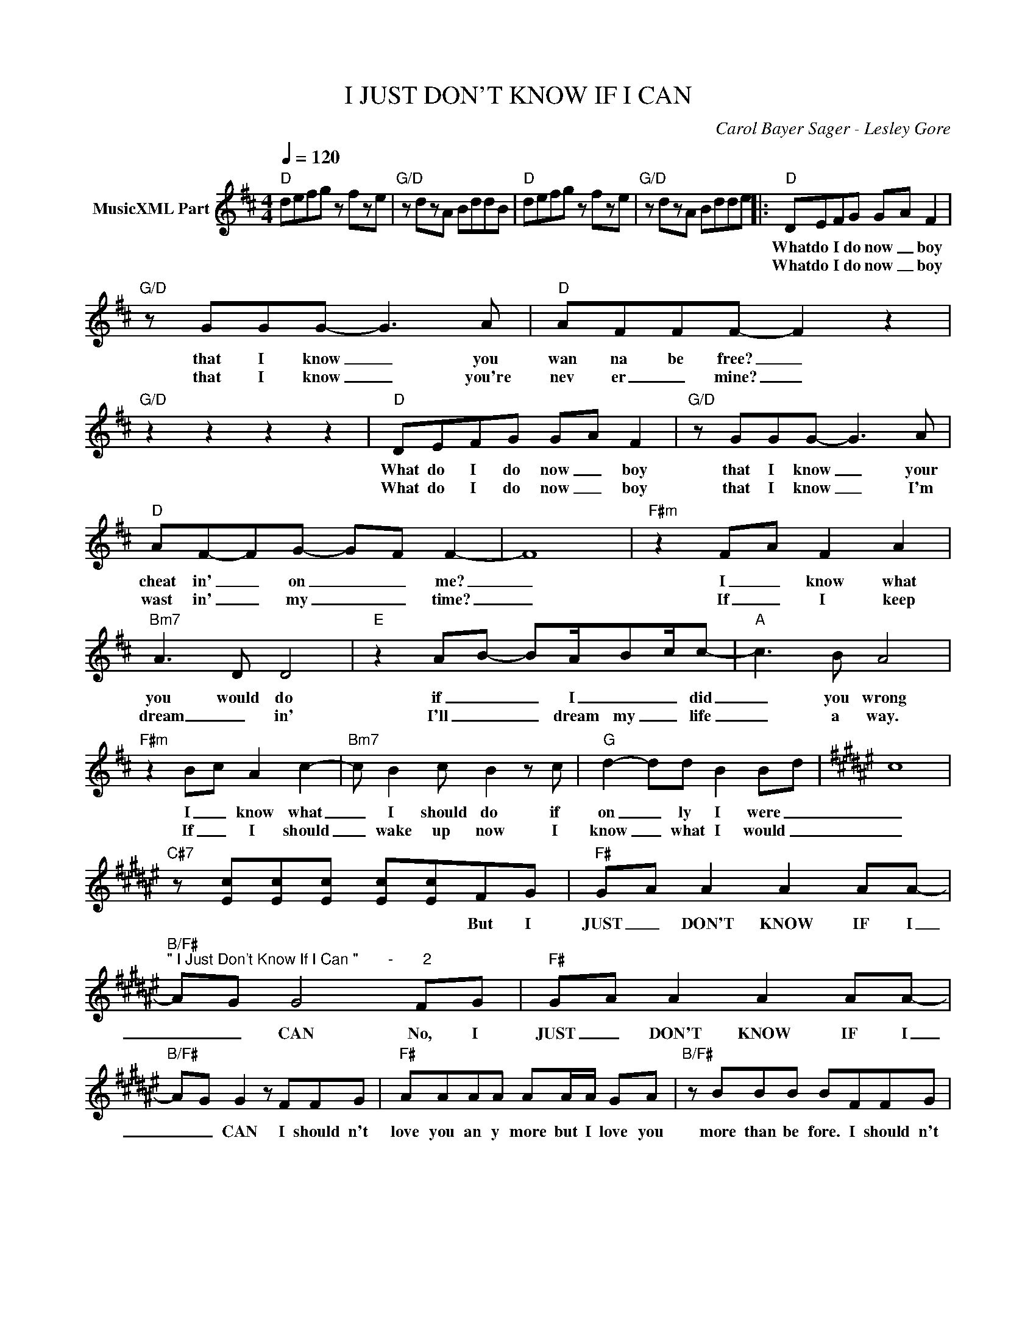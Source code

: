 X:1
T:I JUST DON'T KNOW IF I CAN
C:Carol Bayer Sager - Lesley Gore
Z:All Rights Reserved
L:1/8
Q:1/4=120
M:4/4
K:D
V:1 treble nm="MusicXML Part"
%%MIDI program 0
V:1
"D" defg z fze |"G/D" z dzA BddB |"D" defg z fze |"G/D" z dzA Bdde |:"D" DEFG G-A F2 | %5
w: ||||What do I do now _ boy|
w: ||||What do I do now _ boy|
"G/D" z GGG- G3 A |"D" AFFF- F2 z2 |"G/D" z2 z2 z2 z2 |"D" DEFG G-A F2 |"G/D" z GGG- G3 A | %10
w: that I know _ you|wan na be free? _||What do I do now _ boy|that I know _ your|
w: that I know _ you're|nev er _ mine? _||What do I do now _ boy|that I know _ I'm|
"D" AF-FG- G-F F2- | F8 |"F#m" z2 F-A F2 A2 |"Bm7" A3 D D4 |"E" z2 A-B- BA/-B-c/c- |"A" c3 B A4 | %16
w: cheat in' _ on _ _ me?|_|I _ know what|you would do|if _ _ I _ _ did|_ you wrong|
w: wast in' _ my _ _ time?|_|If _ I keep|dream _ in'|I'll _ _ dream my _ life|_ a way.|
"F#m" z2 B-c A2 c2- |"Bm7" c B2 c B2 z c |"G" d2- dd B2 B-d |[K:F#] c8 | %20
w: I _ know what|_ I should do if|on _ ly I were _|_|
w: If _ I should|_ wake up now I|know _ what I would _|_|
"C#7" z [Ec][Ec][Ec] [Ec][Ec]FG |"F#" G-A A2 A2 AA- | %22
w: * * * * * But I|JUST _ DON'T KNOW IF I|
w: ||
"B/F#""^\" I Just Don't Know If I Can \"       -       2" A-G G4 FG |"F#" G-A A2 A2 AA- | %24
w: _ _ CAN No, I|JUST _ DON'T KNOW IF I|
w: ||
"B/F#" A-G G2 z FFG |"F#" AAAA AA/A/ GA |"B/F#" z BBB BFFG | %27
w: _ _ CAN I should n't|love you an y more but I love you|more than be fore. I should n't|
w: |||
"F#""^1 .""_2 .""^ending""_ending" AAAA AA/A/ GA |"B/F#" z BBB B2 AB |"F#" c4 c2- c>c- | %30
w: want you an y more but I want you|more than be fore. And I|JUST DON'T _ KNOW|
w: |||
"B/F#" c4- c c2 c |"A" Bc- c2-"E7" c2 z2 |"A7""_repeat and Fade out" z2 z2 z2 z2 :|"F#" A4 F4 | %34
w: _ _ IF I|CAN> _ _ _||JUST DON'T|
w: ||||
"B/F#" FG- G4 z F |"F#" G3 F F4- |"B/C#" F4 z2 Ac |:"F#" G-A A2 A2 AA- |"B/F#" A-G G4 FG :| %39
w: KNOW _ _ IF|I _ CAN|_ No. I|JUST _ DON'T KNOW IF I|_ _ CAN No, I|
w: |||||

